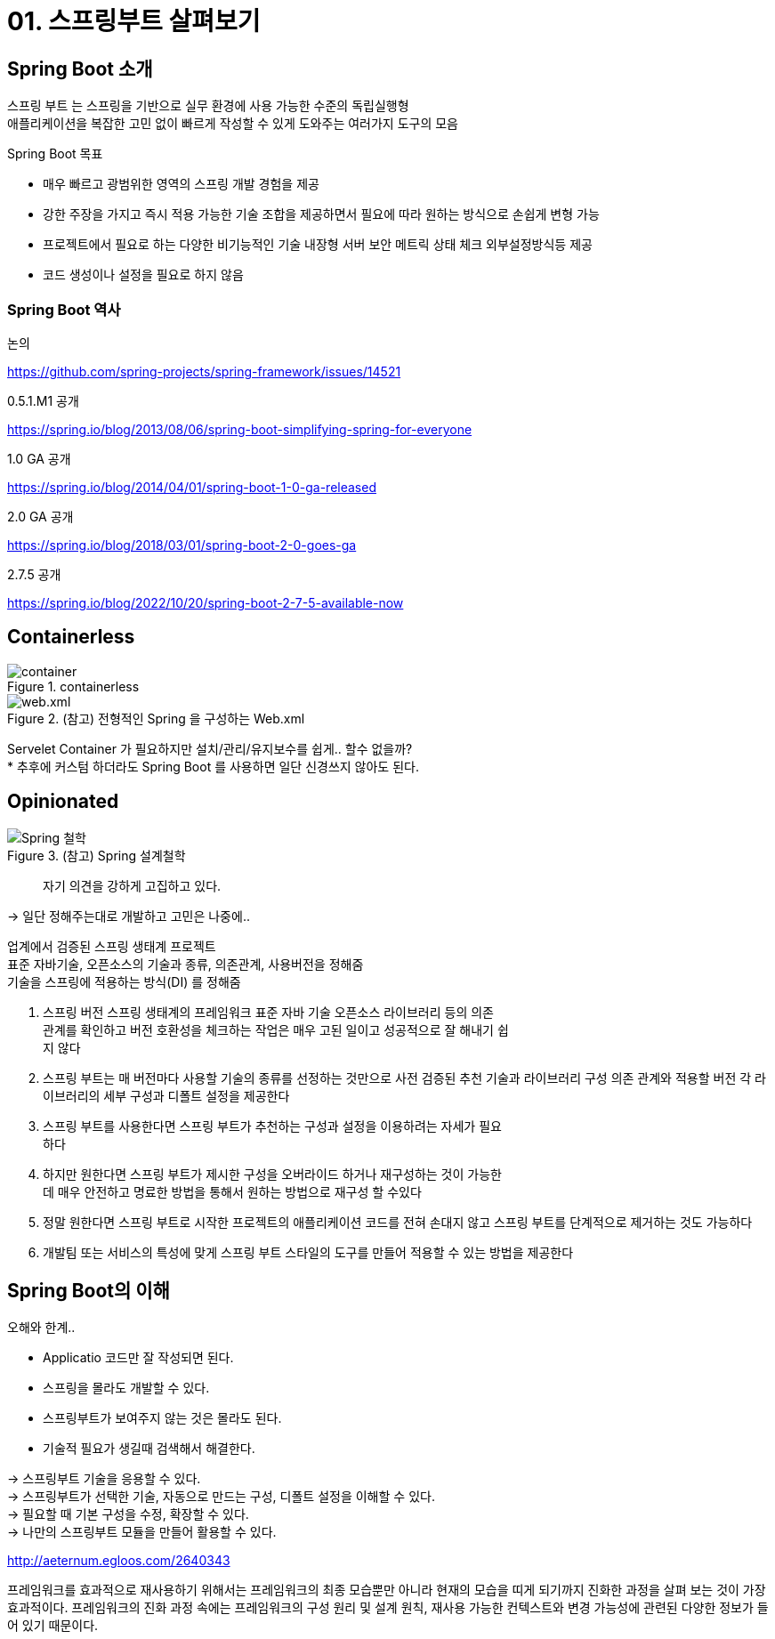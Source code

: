 = 01. 스프링부트 살펴보기
:reproducible:
:listing-caption: Source
:source-highlighter: highlightjs
:hardbreaks:
:image-url1: https://cdn.jsdelivr.net/gh/jeon3029/learning_spring@master/spring_boot/img/img1-1.png
:image-url2: https://cdn.jsdelivr.net/gh/jeon3029/learning_spring@master/spring_boot/img/img1-2.png
:image-url3: https://cdn.jsdelivr.net/gh/jeon3029/learning_spring@master/spring_boot/img/img1-3.png

== Spring Boot 소개

스프링 부트 는 스프링을 기반으로 실무 환경에 사용 가능한 수준의 독립실행형
애플리케이션을 복잡한 고민 없이 빠르게 작성할 수 있게 도와주는 여러가지 도구의 모음

====
.Spring Boot 목표

* 매우 빠르고 광범위한 영역의 스프링 개발 경험을 제공
* 강한 주장을 가지고 즉시 적용 가능한 기술 조합을 제공하면서 필요에 따라 원하는 방식으로 손쉽게 변형 가능
* 프로젝트에서 필요로 하는 다양한 비기능적인 기술 내장형 서버 보안 메트릭 상태 체크 외부설정방식등 제공
* 코드 생성이나 설정을 필요로 하지 않음
====

=== Spring Boot 역사

.논의
https://github.com/spring-projects/spring-framework/issues/14521

.0.5.1.M1 공개
https://spring.io/blog/2013/08/06/spring-boot-simplifying-spring-for-everyone

.1.0 GA 공개
https://spring.io/blog/2014/04/01/spring-boot-1-0-ga-released

.2.0 GA 공개
https://spring.io/blog/2018/03/01/spring-boot-2-0-goes-ga

.2.7.5 공개
https://spring.io/blog/2022/10/20/spring-boot-2-7-5-available-now


== Containerless

.containerless
image::{image-url2}[container]

.(참고) 전형적인 Spring 을 구성하는 Web.xml
image::{image-url1}[web.xml]

====
Servelet Container 가 필요하지만 설치/관리/유지보수를 쉽게.. 할수 없을까?
* 추후에 커스텀 하더라도 Spring Boot 를 사용하면 일단 신경쓰지 않아도 된다.
====

== Opinionated

.(참고) Spring 설계철학
image::{image-url3}[Spring 철학]

> 자기 의견을 강하게 고집하고 있다.

-> 일단 정해주는대로 개발하고 고민은 나중에..

====
업계에서 검증된 스프링 생태계 프로젝트
표준 자바기술, 오픈소스의 기술과 종류, 의존관계, 사용버전을 정해줌
기술을 스프링에 적용하는 방식(DI) 를 정해줌
====

. 스프링 버전 스프링 생태계의 프레임워크 표준 자바 기술 오픈소스 라이브러리 등의 의존
관계를 확인하고 버전 호환성을 체크하는 작업은 매우 고된 일이고 성공적으로 잘 해내기 쉽
지 않다

. 스프링 부트는 매 버전마다 사용할 기술의 종류를 선정하는 것만으로 사전 검증된 추천 기술과 라이브러리 구성 의존 관계와 적용할 버전 각 라이브러리의 세부 구성과 디폴트 설정을 제공한다

. 스프링 부트를 사용한다면 스프링 부트가 추천하는 구성과 설정을 이용하려는 자세가 필요
하다

. 하지만 원한다면 스프링 부트가 제시한 구성을 오버라이드 하거나 재구성하는 것이 가능한
데 매우 안전하고 명료한 방법을 통해서 원하는 방법으로 재구성 할 수있다

. 정말 원한다면 스프링 부트로 시작한 프로젝트의 애플리케이션 코드를 전혀 손대지 않고 스프링 부트를 단계적으로 제거하는 것도 가능하다

. 개발팀 또는 서비스의 특성에 맞게 스프링 부트 스타일의 도구를 만들어 적용할 수 있는 방법을 제공한다


== Spring Boot의 이해

[caption=]
.오해와 한계..
====
* Applicatio 코드만 잘 작성되면 된다.
* 스프링을 몰라도 개발할 수 있다.
* 스프링부트가 보여주지 않는 것은 몰라도 된다.
* 기술적 필요가 생길때 검색해서 해결한다.
====

-> 스프링부트 기술을 응용할 수 있다.
-> 스프링부트가 선택한 기술, 자동으로 만드는 구성, 디폴트 설정을 이해할 수 있다.
-> 필요할 때 기본 구성을 수정, 확장할 수 있다.
-> 나만의 스프링부트 모듈을 만들어 활용할 수 있다.

[caption=]
.http://aeternum.egloos.com/2640343
====
프레임워크를 효과적으로 재사용하기 위해서는 프레임워크의 최종 모습뿐만 아니라 현재의 모습을 띠게 되기까지 진화한 과정을 살펴 보는 것이 가장 효과적이다. 프레임워크의 진화 과정 속에는 프레임워크의 구성 원리 및 설계 원칙, 재사용 가능한 컨텍스트와 변경 가능성에 관련된 다양한 정보가 들어 있기 때문이다. 
====
